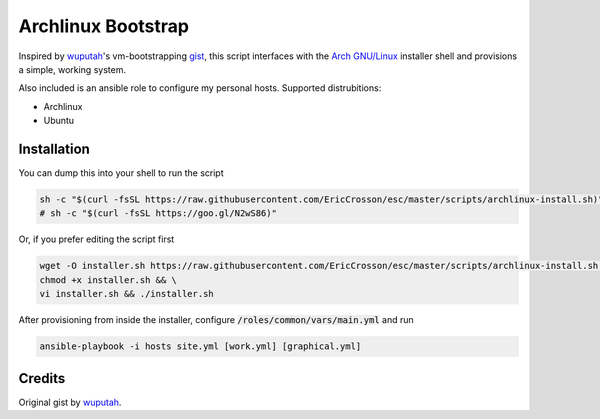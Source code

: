Archlinux Bootstrap
===================

.. image:: https://travis-ci.org/EricCrosson/archlinux-install.svg?branch=master
   :target: https://travis-ci.org/EricCrosson/archlinux-install

Inspired by `wuputah <https://github.com/wuputah>`_'s vm-bootstrapping
`gist <https://gist.github.com/wuputah/4982514>`_, this script
interfaces with the `Arch GNU/Linux <https://www.archlinux.org/>`_
installer shell and provisions a simple, working system.

Also included is an ansible role to configure my personal hosts.
Supported distrubitions:

- Archlinux
- Ubuntu

Installation
------------

You can dump this into your shell to run the script

.. code-block:: bash

    sh -c "$(curl -fsSL https://raw.githubusercontent.com/EricCrosson/esc/master/scripts/archlinux-install.sh)"
    # sh -c "$(curl -fsSL https://goo.gl/N2wS86)"

Or, if you prefer editing the script first

.. code-block:: bash

    wget -O installer.sh https://raw.githubusercontent.com/EricCrosson/esc/master/scripts/archlinux-install.sh && \
    chmod +x installer.sh && \
    vi installer.sh && ./installer.sh

After provisioning from inside the installer, configure
:code:`/roles/common/vars/main.yml` and run

.. code-block:: bash

    ansible-playbook -i hosts site.yml [work.yml] [graphical.yml]

Credits
-------

Original gist by `wuputah <https://gist.github.com/wuputah/4982514>`_.
